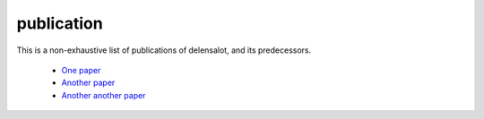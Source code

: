 ============
publication
============


This is a non-exhaustive list of publications of delensalot, and its predecessors.

 *  `One paper`_
 *  `Another paper`_
 *  `Another another paper`_


.. _One paper: https://github.com/NextGenCMB/delensalot/tree/main/delensalot/lerepi/config
.. _Another paper: https://github.com/NextGenCMB/delensalot/tree/main/delensalot/lerepi/config
.. _Another another paper: https://github.com/NextGenCMB/delensalot/tree/main/delensalot/lerepi/config